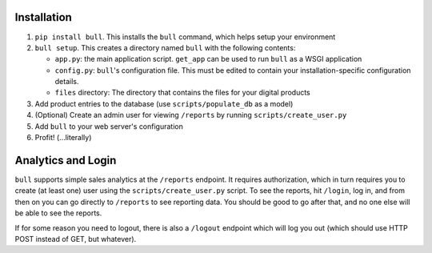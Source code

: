 Installation
------------

1. ``pip install bull``. This installs the ``bull`` command, which helps
   setup your environment
2. ``bull setup``. This creates a directory named ``bull`` with the
   following contents:

   -  ``app.py``: the main application script. ``get_app`` can be used
      to run ``bull`` as a WSGI application
   -  ``config.py``: ``bull``'s configuration file. This must be edited
      to contain your installation-specific configuration details.
   -  ``files`` directory: The directory that contains the files for
      your digital products

3. Add product entries to the database (use ``scripts/populate_db`` as a
   model)
4. (Optional) Create an admin user for viewing ``/reports`` by running
   ``scripts/create_user.py``
5. Add ``bull`` to your web server's configuration
6. Profit! (...literally)

Analytics and Login
-------------------

``bull`` supports simple sales analytics at the ``/reports`` endpoint.
It requires authorization, which in turn requires you to create (at
least one) user using the ``scripts/create_user.py`` script. To see the
reports, hit ``/login``, log in, and from then on you can go directly to
``/reports`` to see reporting data. You should be good to go after that,
and no one else will be able to see the reports.

If for some reason you need to logout, there is also a ``/logout``
endpoint which will log you out (which should use HTTP POST instead of
GET, but whatever).

